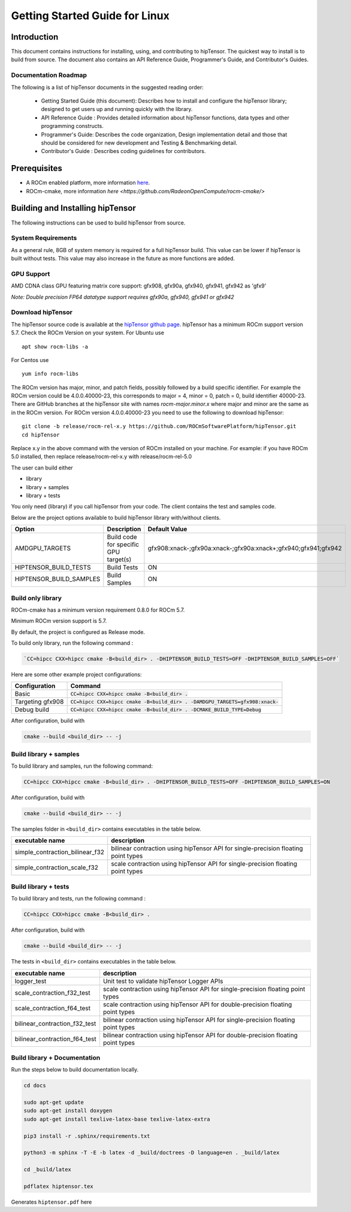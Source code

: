 ===============================
Getting Started Guide for Linux
===============================

------------
Introduction
------------

This document contains instructions for installing, using, and contributing to hipTensor.
The quickest way to install is to build from source. The document also contains an API Reference Guide, Programmer's Guide, and Contributor's Guides.

Documentation Roadmap
^^^^^^^^^^^^^^^^^^^^^
The following is a list of hipTensor documents in the suggested reading order:

 - Getting Started Guide (this document): Describes how to install and configure the hipTensor library; designed to get users up and running quickly with the library.
 - API Reference Guide : Provides detailed information about hipTensor functions, data types and other programming constructs.
 - Programmer's Guide: Describes the code organization, Design implementation detail and those that should be considered for new development and Testing & Benchmarking detail.
 - Contributor's Guide : Describes coding guidelines for contributors.

-------------
Prerequisites
-------------

-  A ROCm enabled platform, more information `here <https://rocm.github.io/>`_.
-  ROCm-cmake, more information `here <https://github.com/RadeonOpenCompute/rocm-cmake/>`

---------------------------------
Building and Installing hipTensor
---------------------------------

The following instructions can be used to build hipTensor from source.

System Requirements
^^^^^^^^^^^^^^^^^^^
As a general rule, 8GB of system memory is required for a full hipTensor build. This value can be lower if hipTensor is built without tests. This value may also increase in the future as more functions are added.


GPU Support
^^^^^^^^^^^
AMD CDNA class GPU featuring matrix core support: gfx908, gfx90a, gfx940, gfx941, gfx942 as 'gfx9'

`Note: Double precision FP64 datatype support requires gfx90a, gfx940, gfx941 or gfx942`

Download hipTensor
^^^^^^^^^^^^^^^^^^

The hipTensor source code is available at the `hipTensor github page <https://github.com/ROCmSoftwarePlatform/hipTensor>`_. hipTensor has a minimum ROCm support version 5.7.
Check the ROCm Version on your system. For Ubuntu use

::

    apt show rocm-libs -a

For Centos use

::

    yum info rocm-libs

The ROCm version has major, minor, and patch fields, possibly followed by a build specific identifier. For example the ROCm version could be 4.0.0.40000-23, this corresponds to major = 4, minor = 0, patch = 0, build identifier 40000-23.
There are GitHub branches at the hipTensor site with names `rocm-major.minor.x` where major and minor are the same as in the ROCm version. For ROCm version 4.0.0.40000-23 you need to use the following to download hipTensor:

::

   git clone -b release/rocm-rel-x.y https://github.com/ROCmSoftwarePlatform/hipTensor.git
   cd hipTensor

Replace x.y in the above command with the version of ROCm installed on your machine. For example: if you have ROCm 5.0 installed, then replace release/rocm-rel-x.y with release/rocm-rel-5.0

The user can build either

* library

* library + samples

* library + tests

You only need (library) if you call hipTensor from your code.
The client contains the test and samples code.

Below are the project options available to build hipTensor library with/without clients.

.. tabularcolumns::
   |C|C|C|

+------------------------------+-------------------------------------+----------------------------------------------------------------+
|Option                        |Description                          |Default Value                                                   |
+==============================+=====================================+================================================================+
|AMDGPU_TARGETS                |Build code for specific GPU target(s)|gfx908:xnack-;gfx90a:xnack-;gfx90a:xnack+;gfx940;gfx941;gfx942  |
+------------------------------+-------------------------------------+----------------------------------------------------------------+
|HIPTENSOR_BUILD_TESTS         |Build Tests                          |ON                                                              |
+------------------------------+-------------------------------------+----------------------------------------------------------------+
|HIPTENSOR_BUILD_SAMPLES       |Build Samples                        |ON                                                              |
+------------------------------+-------------------------------------+----------------------------------------------------------------+


Build only library
^^^^^^^^^^^^^^^^^^

ROCm-cmake has a minimum version requirement 0.8.0 for ROCm 5.7.

Minimum ROCm version support is 5.7.

By default, the project is configured as Release mode.

To build only library, run the following command :

.. code-block:: bash
    
    `CC=hipcc CXX=hipcc cmake -B<build_dir> . -DHIPTENSOR_BUILD_TESTS=OFF -DHIPTENSOR_BUILD_SAMPLES=OFF`

Here are some other example project configurations:

.. tabularcolumns::
   |\X{1}{4}|\X{3}{4}|

+-----------------------------------+--------------------------------------------------------------------------------------------------------------------+
|         Configuration             |                                          Command                                                                   |
+===================================+====================================================================================================================+
|            Basic                  |                        :code:`CC=hipcc CXX=hipcc cmake -B<build_dir> .`                                            |
+-----------------------------------+--------------------------------------------------------------------------------------------------------------------+
|        Targeting gfx908           |           :code:`CC=hipcc CXX=hipcc cmake -B<build_dir> . -DAMDGPU_TARGETS=gfx908:xnack-`                          |
+-----------------------------------+--------------------------------------------------------------------------------------------------------------------+
|          Debug build              |                    :code:`CC=hipcc CXX=hipcc cmake -B<build_dir> . -DCMAKE_BUILD_TYPE=Debug`                       |
+-----------------------------------+--------------------------------------------------------------------------------------------------------------------+

After configuration, build with

.. code-block:: bash

    cmake --build <build_dir> -- -j

Build library + samples
^^^^^^^^^^^^^^^^^^^^^^^

To build library and samples, run the following command:

.. code-block:: bash

    CC=hipcc CXX=hipcc cmake -B<build_dir> . -DHIPTENSOR_BUILD_TESTS=OFF -DHIPTENSOR_BUILD_SAMPLES=ON

After configuration, build with

.. code-block:: bash

    cmake --build <build_dir> -- -j

The samples folder in ``<build_dir>`` contains executables in the table below.

=================================== ===================================================================================
executable name                     description
=================================== ===================================================================================
simple_contraction_bilinear_f32     bilinear contraction using hipTensor API for single-precision floating point types
simple_contraction_scale_f32        scale contraction using hipTensor API for single-precision floating point types
=================================== ===================================================================================


Build library + tests
^^^^^^^^^^^^^^^^^^^^^

To build library and tests, run the following command :

.. code-block:: bash

    CC=hipcc CXX=hipcc cmake -B<build_dir> .

After configuration, build with

.. code-block:: bash

    cmake --build <build_dir> -- -j

The tests in ``<build_dir>`` contains executables in the table below.

====================================== ===================================================================================
executable name                        description
====================================== ===================================================================================
logger_test                            Unit test to validate hipTensor Logger APIs
scale_contraction_f32_test             scale contraction using hipTensor API for single-precision floating point types
scale_contraction_f64_test             scale contraction using hipTensor API for double-precision floating point types
bilinear_contraction_f32_test          bilinear contraction using hipTensor API for single-precision floating point types
bilinear_contraction_f64_test          bilinear contraction using hipTensor API for double-precision floating point types
====================================== ===================================================================================

Build library + Documentation
^^^^^^^^^^^^^^^^^^^^^^^^^^^^^

Run the steps below to build documentation locally.

.. code-block:: bash

    cd docs

    sudo apt-get update
    sudo apt-get install doxygen
    sudo apt-get install texlive-latex-base texlive-latex-extra

    pip3 install -r .sphinx/requirements.txt

    python3 -m sphinx -T -E -b latex -d _build/doctrees -D language=en . _build/latex

    cd _build/latex

    pdflatex hiptensor.tex

Generates ``hiptensor.pdf`` here

